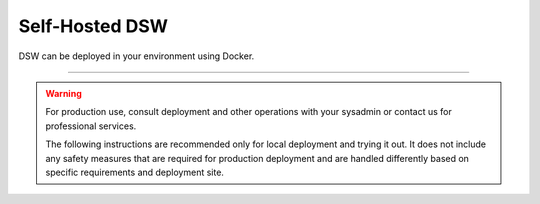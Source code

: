 ***************
Self-Hosted DSW
***************

DSW can be deployed in your environment using Docker.

----

.. WARNING::

    For production use, consult deployment and other operations with your sysadmin or contact us for professional services.

    The following instructions are recommended only for local deployment and trying it out. It does not include any safety measures that are required for production deployment and are handled differently based on specific requirements and deployment site.
